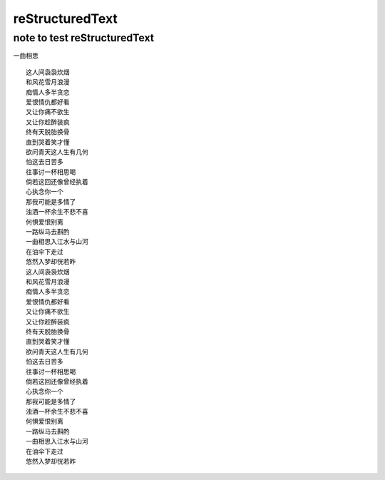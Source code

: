 reStructuredText
==========
note to test reStructuredText
----------


一曲相思
::
    这人间袅袅炊烟
    和风花雪月浪漫
    痴情人多半贪恋
    爱恨情仇都好看
    又让你痛不欲生
    又让你趁醉装疯
    终有天脱胎换骨
    直到哭着笑才懂
    欲问青天这人生有几何
    怕这去日苦多
    往事讨一杯相思喝
    倘若这回还像曾经执着
    心执念你一个
    那我可能是多情了
    浊酒一杯余生不悲不喜
    何惧爱恨别离
    一路纵马去斟酌
    一曲相思入江水与山河
    在油伞下走过
    悠然入梦却恍若昨
    这人间袅袅炊烟
    和风花雪月浪漫
    痴情人多半贪恋
    爱恨情仇都好看
    又让你痛不欲生
    又让你趁醉装疯
    终有天脱胎换骨
    直到哭着笑才懂
    欲问青天这人生有几何
    怕这去日苦多
    往事讨一杯相思喝
    倘若这回还像曾经执着
    心执念你一个
    那我可能是多情了
    浊酒一杯余生不悲不喜
    何惧爱恨别离
    一路纵马去斟酌
    一曲相思入江水与山河
    在油伞下走过
    悠然入梦却恍若昨
